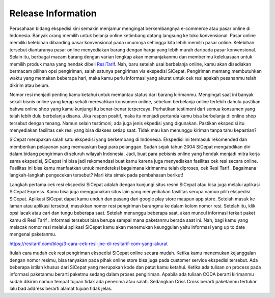 *******************
Release Information
*******************


Perusahaan bidang ekspedisi kini semakin menjamur mengingat berkembangnya e-commerce atau pasar online di Indonesia. Banyak orang memilih untuk belanja online ketimbang datang langsung ke toko konvensional. Pasar online memiliki kelebihan dibanding pasar konvensional pada umumnya sehingga kita lebih memilih pasar online. Kelebihan tersebut diantaranya pasar online menyediakan barang dengan harga yang lebih murah daripada pasar konvensional. Selain itu, berbagai macam barang dengan varian lengkap akan memanjakanmu dan memberimu keleluasaan untuk memilih produk mana yang hendak dibeli `ResiTarif
<https://resitarif.com>`_. Nah, baru setelah usai berbelanja online, kamu akan disediakan bermacam pilihan opsi pengiriman, salah satunya pengiriman via ekspedisi SiCepat. Pengiriman memang membutuhkan waktu yang memakan beberapa hari, maka kamu perlu informasi yang akurat untuk cek resi apakah pesananmu telah dikirim atau belum.

Nomor resi menjadi penting kamu ketahui untuk memantau status dari barang kirimanmu. Mengingat saat ini banyak sekali bisnis online yang kerap sekali meresahkan konsumen online, sebelum berbelanja online terlebih dahulu pastikan bahwa online shop yang kamu kunjungi itu benar-benar terpercaya. Perhatikan testimoni dari semua konsumen yang telah lebih dulu berbelanja disana. Jika respon positif, maka itu menjadi pertanda kamu bisa berbelanja di online shop tersebut dengan tenang. Namun selain testimoni, ada juga jenis ekpedisi yang digunakan. Pastikan ekspedisi itu menyediakan fasilitas cek resi yang bisa diakses setiap saat. Tidak mau kan menunggu kiriman tanpa tahu kepastian?

SiCepat merupakan salah satu ekspedisi yang berkembang di Indonesia. Ekspedisi ini termasuk rekomended dan memberikan pelayanan yang memuaskan bagi para pelanggan. Sudah sejak tahun 2004 SiCepat mengabdikan diri dalam bidang pengiriman di seluruh wilayah Indonesia. Jadi, buat para pebisnis online yang hendak menjadi mitra kerja sama ekspedisi, SiCepat ini bisa jadi rekomendasi buat kamu karena juga menyediakan fasilitas cek resi secara online. Fasilitas ini bisa kamu manfaatkan untuk mendeteksi bagaimana kirimanmu telah diproses, cek Resi Tarif . Bagaimana  langkah-langkah pengecekan tersebut? Mari kita simak pada pembahasan berikut!


Langkah pertama cek resi ekspedisi SiCepat adalah dengan kunjungi situs resmi SiCepat atau bisa juga melalui aplikasi SiCepat Express. Kamu bisa juga menggunakan situs lain yang menyediakan fasilitas serupa namun pilih ekspedisi SiCepat. Aplikasi SiCepat dapat kamu unduh dan pasang dari google play store maupun app store. Setelah masuk ke laman atau aplikasi tersebut, masukkan nomor resi pengiriman barangmu ke dalam kolom nomor resi. Setelah itu, klik  opsi lacak atau cari dan tungu beberapa saat. Setelah menunggu beberapa saat, akan muncul informasi terkait paket kamu di Resi Tarif . Informasi tersebut bisa berupa sampai mana paketanmu berada saat ini. Nah, bagi kamu yang melacak nomor resi melalui aplikasi SiCepat kamu akan menemukan keunggulan yaitu informasi yang up to date mengenai paketanmu.

https://resitarif.com/blog/3-cara-cek-resi-jne-di-resitarif-com-yang-akurat

Itulah cara mudah cek resi pengiriman ekspedisi SiCepat online secara mudah. Ketika kamu menemukan kejanggalan dengan nomor resimu, bisa tanyakan pada pihak online store bisa juga pada customer service ekspedisi tersebut. Ada beberapa istilah khusus dari SiCepat yang merupakan kode dan patut kamu ketahui. Ketika ada tulisan on process pada informasi paketanmu berarti paketmu sedang dalam proses pengiriman. Apabila ada tulisan CODA berarti kirimanmu sudah dikirim namun tempat tujuan tidak ada penerima atau salah. Sedangkan Criss Cross berarti paketanmu tertukar lalu bad address berarti alamat tujuan tidak jelas.
